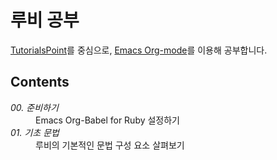 * 루비 공부

[[https://www.tutorialspoint.com/ruby/index.htm][TutorialsPoint]]를 중심으로, [[https://orgmode.org/][Emacs Org-mode]]를 이용해 공부합니다.

** Contents

- [[contents/00.org][00. 준비하기]] :: Emacs Org-Babel for Ruby 설정하기
- [[contents/01.org][01. 기초 문법]] :: 루비의 기본적인 문법 구성 요소 살펴보기

